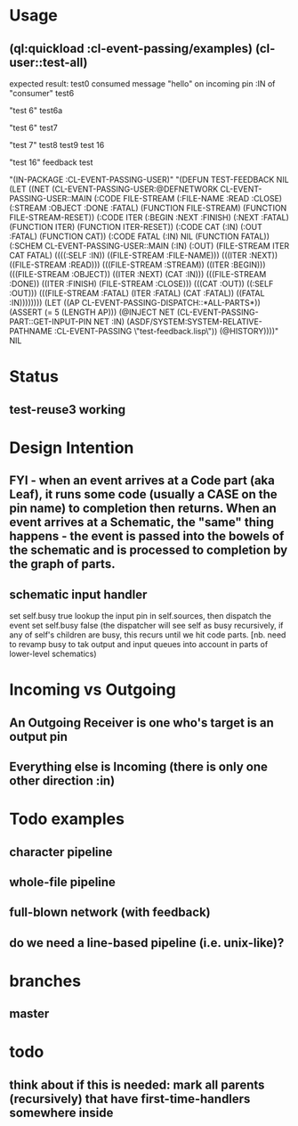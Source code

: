 * Usage
** (ql:quickload :cl-event-passing/examples) (cl-user::test-all)
   expected result:
   test0
   consumed message "hello" on incoming pin :IN of "consumer"
   test6

   "test 6" 
   test6a
   
   "test 6" 
   test7
   
   "test 7" 
   test8
   test9
   test 16
   
   "test 16" 
   feedback test
   
   "(IN-PACKAGE :CL-EVENT-PASSING-USER)" 
   "(DEFUN TEST-FEEDBACK NIL (LET ((NET (CL-EVENT-PASSING-USER:@DEFNETWORK CL-EVENT-PASSING-USER::MAIN (:CODE FILE-STREAM (:FILE-NAME :READ :CLOSE) (:STREAM :OBJECT :DONE :FATAL) (FUNCTION FILE-STREAM) (FUNCTION FILE-STREAM-RESET)) (:CODE ITER (:BEGIN :NEXT :FINISH) (:NEXT :FATAL) (FUNCTION ITER) (FUNCTION ITER-RESET)) (:CODE CAT (:IN) (:OUT :FATAL) (FUNCTION CAT)) (:CODE FATAL (:IN) NIL (FUNCTION FATAL)) (:SCHEM CL-EVENT-PASSING-USER::MAIN (:IN) (:OUT) (FILE-STREAM ITER CAT FATAL) ((((:SELF :IN)) ((FILE-STREAM :FILE-NAME))) (((ITER :NEXT)) ((FILE-STREAM :READ))) (((FILE-STREAM :STREAM)) ((ITER :BEGIN))) (((FILE-STREAM :OBJECT)) ((ITER :NEXT) (CAT :IN))) (((FILE-STREAM :DONE)) ((ITER :FINISH) (FILE-STREAM :CLOSE))) (((CAT :OUT)) ((:SELF :OUT))) (((FILE-STREAM :FATAL) (ITER :FATAL) (CAT :FATAL)) ((FATAL :IN)))))))) (LET ((AP CL-EVENT-PASSING-DISPATCH::*ALL-PARTS*)) (ASSERT (= 5 (LENGTH AP))) (@INJECT NET (CL-EVENT-PASSING-PART::GET-INPUT-PIN NET :IN) (ASDF/SYSTEM:SYSTEM-RELATIVE-PATHNAME :CL-EVENT-PASSING \"test-feedback.lisp\")) (@HISTORY))))" 
   NIL

* Status
** test-reuse3 working

* Design Intention
** FYI - when an event arrives at a Code part (aka Leaf), it runs some code (usually a CASE on the pin name) to completion then returns.  When an event arrives at a Schematic, the "same" thing happens - the event is passed into the bowels of the schematic and is processed to completion by the graph of parts.
** schematic input handler
   set self.busy true
   lookup the input pin in self.sources, then dispatch the event
   set self.busy false (the dispatcher will see self as busy recursively, if any of self's children are busy, this recurs until we hit code parts.  [nb. need to revamp busy to tak output and input queues into account in parts of lower-level schematics)


* Incoming vs Outgoing
** An Outgoing Receiver is one who's target is an output pin
** Everything else is Incoming (there is only one other direction :in)

* Todo examples
** character pipeline
** whole-file pipeline
** full-blown network (with feedback)
** do we need a line-based pipeline (i.e. unix-like)?


* branches
** master 

* todo
** think about if this is needed: mark all parents (recursively) that have first-time-handlers somewhere inside
